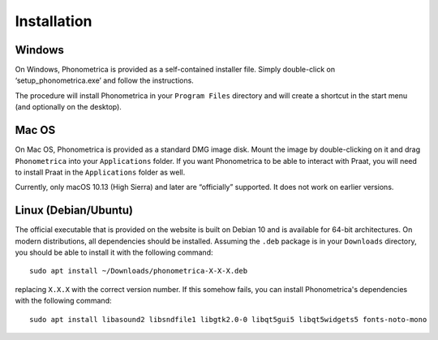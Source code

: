 Installation
------------

Windows
~~~~~~~

On Windows, Phonometrica is provided as a self-contained installer file.
Simply double-click on ‘setup\_phonometrica.exe’ and follow the instructions.

The procedure will install Phonometrica in your ``Program Files`` directory
and will create a shortcut in the start menu (and optionally on the
desktop).


Mac OS
~~~~~~

On Mac OS, Phonometrica is provided as a standard DMG image disk. Mount the
image by double-clicking on it and drag ``Phonometrica`` into
your ``Applications`` folder. If you want Phonometrica to be able to interact
with Praat, you will need to install Praat in the ``Applications`` folder
as well.

Currently, only macOS 10.13 (High Sierra) and later are “officially”
supported. It does not work on earlier versions.

Linux (Debian/Ubuntu)
~~~~~~~~~~~~~~~~~~~~~

The official executable that is provided on the website is built on Debian 10 and is available for 64-bit architectures. On 
modern distributions, all dependencies should be installed. Assuming the ``.deb`` package is in your ``Downloads`` directory, 
you should be able to install it with the following command:

::

    sudo apt install ~/Downloads/phonometrica-X-X-X.deb


replacing ``X.X.X`` with the correct version number. If this somehow fails, you can install Phonometrica's dependencies with
the following command:

::

    sudo apt install libasound2 libsndfile1 libgtk2.0-0 libqt5gui5 libqt5widgets5 fonts-noto-mono

